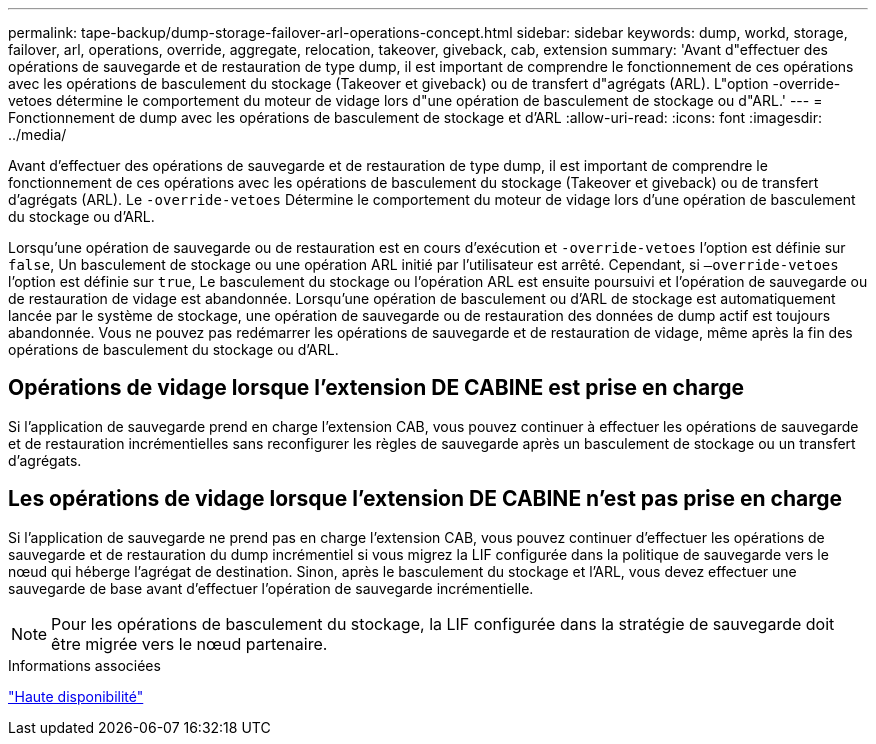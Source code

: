 ---
permalink: tape-backup/dump-storage-failover-arl-operations-concept.html 
sidebar: sidebar 
keywords: dump, workd, storage, failover, arl, operations, override, aggregate, relocation, takeover, giveback, cab, extension 
summary: 'Avant d"effectuer des opérations de sauvegarde et de restauration de type dump, il est important de comprendre le fonctionnement de ces opérations avec les opérations de basculement du stockage (Takeover et giveback) ou de transfert d"agrégats (ARL). L"option -override-vetoes détermine le comportement du moteur de vidage lors d"une opération de basculement de stockage ou d"ARL.' 
---
= Fonctionnement de dump avec les opérations de basculement de stockage et d'ARL
:allow-uri-read: 
:icons: font
:imagesdir: ../media/


[role="lead"]
Avant d'effectuer des opérations de sauvegarde et de restauration de type dump, il est important de comprendre le fonctionnement de ces opérations avec les opérations de basculement du stockage (Takeover et giveback) ou de transfert d'agrégats (ARL). Le `-override-vetoes` Détermine le comportement du moteur de vidage lors d'une opération de basculement du stockage ou d'ARL.

Lorsqu'une opération de sauvegarde ou de restauration est en cours d'exécution et `-override-vetoes` l'option est définie sur `false`, Un basculement de stockage ou une opération ARL initié par l'utilisateur est arrêté. Cependant, si `–override-vetoes` l'option est définie sur `true`, Le basculement du stockage ou l'opération ARL est ensuite poursuivi et l'opération de sauvegarde ou de restauration de vidage est abandonnée. Lorsqu'une opération de basculement ou d'ARL de stockage est automatiquement lancée par le système de stockage, une opération de sauvegarde ou de restauration des données de dump actif est toujours abandonnée. Vous ne pouvez pas redémarrer les opérations de sauvegarde et de restauration de vidage, même après la fin des opérations de basculement du stockage ou d'ARL.



== Opérations de vidage lorsque l'extension DE CABINE est prise en charge

Si l'application de sauvegarde prend en charge l'extension CAB, vous pouvez continuer à effectuer les opérations de sauvegarde et de restauration incrémentielles sans reconfigurer les règles de sauvegarde après un basculement de stockage ou un transfert d'agrégats.



== Les opérations de vidage lorsque l'extension DE CABINE n'est pas prise en charge

Si l'application de sauvegarde ne prend pas en charge l'extension CAB, vous pouvez continuer d'effectuer les opérations de sauvegarde et de restauration du dump incrémentiel si vous migrez la LIF configurée dans la politique de sauvegarde vers le nœud qui héberge l'agrégat de destination. Sinon, après le basculement du stockage et l'ARL, vous devez effectuer une sauvegarde de base avant d'effectuer l'opération de sauvegarde incrémentielle.

[NOTE]
====
Pour les opérations de basculement du stockage, la LIF configurée dans la stratégie de sauvegarde doit être migrée vers le nœud partenaire.

====
.Informations associées
https://docs.netapp.com/us-en/ontap/high-availability/index.html["Haute disponibilité"]
